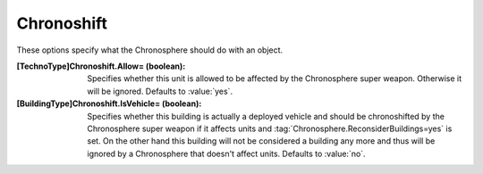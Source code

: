 Chronoshift
~~~~~~~~~~~

These options specify what the Chronosphere should do with an object.

:[TechnoType]Chronoshift.Allow= (boolean): Specifies whether this unit is
  allowed to be affected by the Chronosphere super weapon. Otherwise it will be
  ignored. Defaults to :value:`yes`.
:[BuildingType]Chronoshift.IsVehicle= (boolean): Specifies whether this building
  is actually a deployed vehicle and should be chronoshifted by the Chronosphere
  super weapon if it affects units and
  :tag:`Chronosphere.ReconsiderBuildings=yes` is set. On the other hand this
  building will not be considered a building any more and thus will be ignored
  by a Chronosphere that doesn't affect units. Defaults to :value:`no`.

.. index:: Chronosphere; Per-unit Chronosphere options.

.. versionadded:: 0.2
